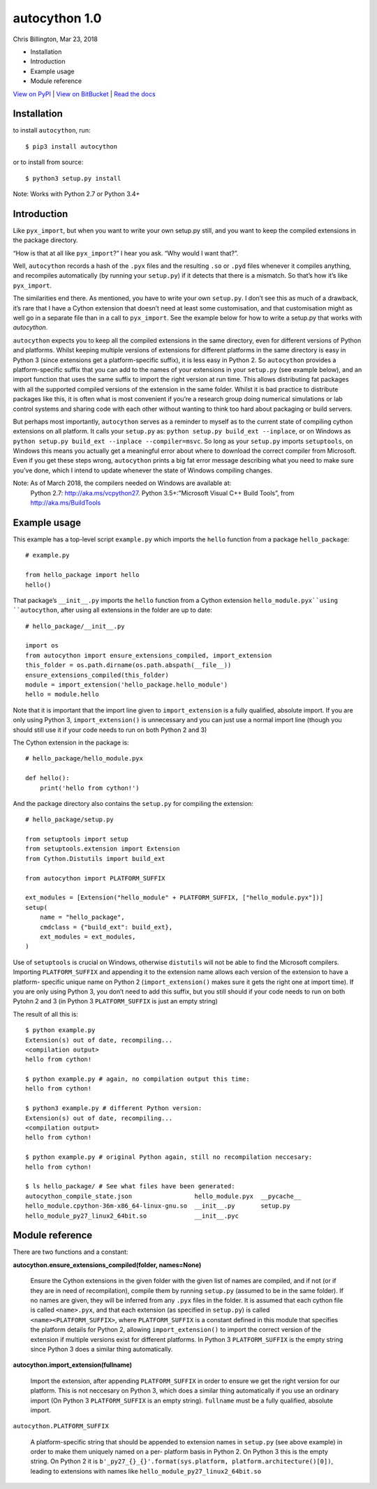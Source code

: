 
autocython 1.0
**************

Chris Billington, Mar 23, 2018

* Installation

* Introduction

* Example usage

* Module reference

`View on PyPI <http://pypi.python.org/pypi/autocython>`_
| `View on BitBucket <https://bitbucket.org/cbillington/autocython>`_
| `Read the docs <http://autocython.readthedocs.org>`_


Installation
============

to install ``autocython``, run:

::

   $ pip3 install autocython

or to install from source:

::

   $ python3 setup.py install

Note: Works with Python 2.7 or Python 3.4+


Introduction
============

Like ``pyx_import``, but when you want to write your own setup.py
still, and you want to keep the compiled extensions in the package
directory.

“How is that at all like ``pyx_import``?” I hear you ask. “Why would I
want that?”.

Well, ``autocython`` records a hash of the ``.pyx`` files and the
resulting ``.so`` or ``.pyd`` files whenever it compiles anything, and
recompiles automatically (by running your ``setup.py``) if it detects
that there is a mismatch. So that’s how it’s like ``pyx_import``.

The similarities end there. As mentioned, you have to write your own
``setup.py``. I don’t see this as much of a drawback, it’s rare that I
have a Cython extension that doesn’t need at least some customisation,
and that customisation might as well go in a separate file than in a
call to ``pyx_import``. See the example below for how to write a
setup.py that works with *autocython*.

``autocython`` expects you to keep all the compiled extensions in the
same directory, even for different versions of Python and platforms.
Whilst keeping multiple versions of extensions for different platforms
in the same directory is easy in Python 3 (since extensions get a
platform-specific suffix), it is less easy in Python 2. So
``autocython`` provides a platform-specific suffix that you can add to
the names of your extensions in your ``setup.py`` (see example below),
and an import function that uses the same suffix to import the right
version at run time. This allows distributing fat packages with all
the supported compiled versions of the extension in the same folder.
Whilst it is bad practice to distribute packages like this, it is
often what is most convenient if you’re a research group doing
numerical simulations or lab control systems and sharing code with
each other without wanting to think too hard about packaging or build
servers.

But perhaps most importantly, ``autocython`` serves as a reminder to
myself as to the current state of compiling cython extensions on all
platform. It calls your ``setup.py`` as: ``python setup.py build_ext
--inplace``, or on Windows as ``python setup.py build_ext --inplace
--compiler=msvc``. So long as your ``setup.py`` imports
``setuptools``, on Windows this means you actually get a meaningful
error about where to download the correct compiler from Microsoft.
Even if you get these steps wrong, ``autocython`` prints a big fat
error message describing what you need to make sure you’ve done, which
I intend to update whenever the state of Windows compiling changes.

Note: As of March 2018, the compilers needed on Windows are available at:
  Python 2.7: http://aka.ms/vcpython27. Python 3.5+:”Microsoft Visual
  C++ Build Tools”, from http://aka.ms/BuildTools


Example usage
=============

This example has a top-level script ``example.py`` which imports the
``hello`` function from a package ``hello_package``:

::

   # example.py

   from hello_package import hello
   hello()

That package’s ``__init__.py`` imports the ``hello`` function from a
Cython extension ``hello_module.pyx``using ``autocython``, after using
all extensions in the folder are up to date:

::

   # hello_package/__init__.py

   import os
   from autocython import ensure_extensions_compiled, import_extension
   this_folder = os.path.dirname(os.path.abspath(__file__))
   ensure_extensions_compiled(this_folder)
   module = import_extension('hello_package.hello_module')
   hello = module.hello

Note that it is important that the import line given to
``import_extension`` is a fully qualified, absolute import. If you are
only using Python 3, ``import_extension()`` is unnecessary and you can
just use a normal import line (though you should still use it if your
code needs to run on both Python 2 and 3)

The Cython extension in the package is:

::

   # hello_package/hello_module.pyx

   def hello():
       print('hello from cython!')

And the package directory also contains the ``setup.py`` for compiling
the extension:

::

   # hello_package/setup.py

   from setuptools import setup
   from setuptools.extension import Extension
   from Cython.Distutils import build_ext

   from autocython import PLATFORM_SUFFIX

   ext_modules = [Extension("hello_module" + PLATFORM_SUFFIX, ["hello_module.pyx"])]
   setup(
       name = "hello_package",
       cmdclass = {"build_ext": build_ext},
       ext_modules = ext_modules,
   )

Use of ``setuptools`` is crucial on Windows, otherwise ``distutils``
will not be able to find the Microsoft compilers. Importing
``PLATFORM_SUFFIX`` and appending it to the extension name allows each
version of the extension to have a platform- specific unique name on
Python 2 (``import_extension()`` makes sure it gets the right one at
import time). If you are only using Python 3, you don’t need to add
this suffix, but you still should if your code needs to run on both
Pytohn 2 and 3 (in Python 3 ``PLATFORM_SUFFIX`` is just an empty
string)

The result of all this is:

::

   $ python example.py
   Extension(s) out of date, recompiling...
   <compilation output>
   hello from cython!

   $ python example.py # again, no compilation output this time:
   hello from cython!

   $ python3 example.py # different Python version:
   Extension(s) out of date, recompiling...
   <compilation output>
   hello from cython!

   $ python example.py # original Python again, still no recompilation neccesary:
   hello from cython!

   $ ls hello_package/ # See what files have been generated:
   autocython_compile_state.json                 hello_module.pyx  __pycache__
   hello_module.cpython-36m-x86_64-linux-gnu.so  __init__.py       setup.py
   hello_module_py27_linux2_64bit.so             __init__.pyc


Module reference
================

There are two functions and a constant:

**autocython.ensure_extensions_compiled(folder, names=None)**

   Ensure the Cython extensions in the given folder with the given
   list of names are compiled, and if not (or if they are in need of
   recompilation), compile them by running ``setup.py`` (assumed to be
   in the same folder). If no names are given, they will be inferred
   from any ``.pyx`` files in the folder. It is assumed that each
   cython file is called ``<name>.pyx``, and that each extension (as
   specified in ``setup.py``) is called ``<name><PLATFORM_SUFFIX>``,
   where ``PLATFORM_SUFFIX`` is a constant defined in this module that
   specifies the platform details for Python 2, allowing
   ``import_extension()`` to import the correct version of the
   extension if multiple versions exist for different platforms. In
   Python 3 ``PLATFORM_SUFFIX`` is the empty string since Python 3
   does a similar thing automatically.

**autocython.import_extension(fullname)**

   Import the extension, after appending ``PLATFORM_SUFFIX`` in order
   to ensure we get the right version for our platform. This is not
   neccesary on Python 3, which does a similar thing automatically if
   you use an ordinary import (On Python 3 ``PLATFORM_SUFFIX`` is an
   empty string). ``fullname`` must be a fully qualified, absolute
   import.

``autocython.PLATFORM_SUFFIX``

   A platform-specific string that should be appended to extension
   names in ``setup.py`` (see above example) in order to make them
   uniquely named on a per- platform basis in Python 2. On Python 3
   this is the empty string. On Python 2 it is
   ``b'_py27_{}_{}'.format(sys.platform,
   platform.architecture()[0])``, leading to extensions with names
   like ``hello_module_py27_linux2_64bit.so``
